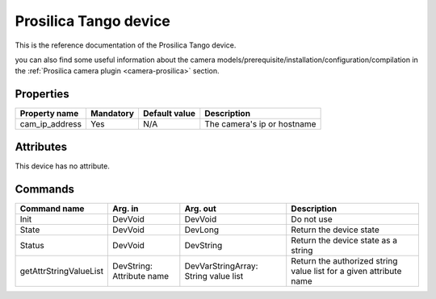Prosilica Tango device
=======================

This is the reference documentation of the Prosilica Tango device.

you can also find some useful information about the camera models/prerequisite/installation/configuration/compilation in the :ref:`Prosilica camera plugin <camera-prosilica>` section.

Properties
----------

=============== =============== =============== ==============================================================
Property name	Mandatory	Default value	Description
=============== =============== =============== ==============================================================
cam_ip_address	Yes		N/A		The camera's ip or hostname 
=============== =============== =============== ==============================================================

Attributes
----------

This device has no attribute.

Commands
--------

=======================	=============== =======================	===========================================
Command name		Arg. in		Arg. out		Description
=======================	=============== =======================	===========================================
Init			DevVoid 	DevVoid			Do not use
State			DevVoid		DevLong			Return the device state
Status			DevVoid		DevString		Return the device state as a string
getAttrStringValueList	DevString:	DevVarStringArray:	Return the authorized string value list for
			Attribute name	String value list	a given attribute name
=======================	=============== =======================	===========================================



